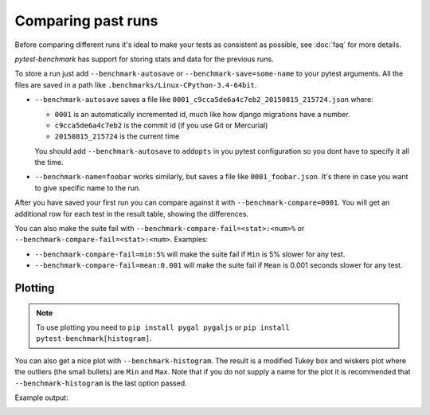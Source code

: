 Comparing past runs
===================

Before comparing different runs it's ideal to make your tests as consistent as possible, see :doc:`faq` for more details.

`pytest-benchmark` has support for storing stats and data for the previous runs.

To store a run just add ``--benchmark-autosave`` or ``--benchmark-save=some-name`` to your pytest arguments. All the files are
saved in a path like ``.benchmarks/Linux-CPython-3.4-64bit``.

* ``--benchmark-autosave`` saves a file like ``0001_c9cca5de6a4c7eb2_20150815_215724.json`` where:

  * ``0001`` is an automatically incremented id, much like how django migrations have a number.
  * ``c9cca5de6a4c7eb2`` is the commit id (if you use Git or Mercurial)
  * ``20150815_215724`` is the current time

  You should add ``--benchmark-autosave`` to ``addopts`` in you pytest configuration so you dont have to specify it all
  the time.

* ``--benchmark-name=foobar`` works similarly, but saves a file like ``0001_foobar.json``. It's there in case you want to
  give specific name to the run.

After you have saved your first run you can compare against it with ``--benchmark-compare=0001``. You will get an additional
row for each test in the result table, showing the differences.

You can also make the suite fail with ``--benchmark-compare-fail=<stat>:<num>%`` or ``--benchmark-compare-fail=<stat>:<num>``.
Examples:

* ``--benchmark-compare-fail=min:5%`` will make the suite fail if ``Min`` is 5% slower for any test.
* ``--benchmark-compare-fail=mean:0.001`` will make the suite fail if ``Mean`` is 0.001 seconds slower for any test.


Plotting
--------

.. note::

    To use plotting you need to ``pip install pygal pygaljs`` or ``pip install pytest-benchmark[histogram]``.


You can also get a nice plot with ``--benchmark-histogram``. The result is a modified Tukey box and wiskers plot where the
outliers (the small bullets) are ``Min`` and ``Max``. Note that if you do not supply a name for the plot it is recommended
that ``--benchmark-histogram`` is the last option passed.

Example output:

.. image:: screenshot-histogram.png
